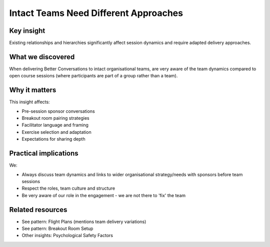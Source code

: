 .. _teams-vs-groups-insight:

================================================
Intact Teams Need Different Approaches
================================================

.. tags:: insights, team delivery, psychological safety, group dynamics, adaptation

Key insight
-----------
Existing relationships and hierarchies significantly affect session dynamics and require adapted delivery approaches.

What we discovered
------------------
When delivering Better Conversations to intact organisational teams, are very aware of the team dynamics compared to open course sessions (where participants are part of a group rather than a team). 

Why it matters
--------------
This insight affects:

- Pre-session sponsor conversations
- Breakout room pairing strategies
- Facilitator language and framing
- Exercise selection and adaptation
- Expectations for sharing depth

Practical implications
----------------------
We:

- Always discuss team dynamics and links to wider organisational strategy/needs with sponsors before team sessions
- Respect the roles, team culture and structure
- Be very aware of our role in the engagement - we are not there to 'fix' the team

Related resources
-----------------
- See pattern: Flight Plans (mentions team delivery variations)
- See pattern: Breakout Room Setup
- Other insights: Psychological Safety Factors
